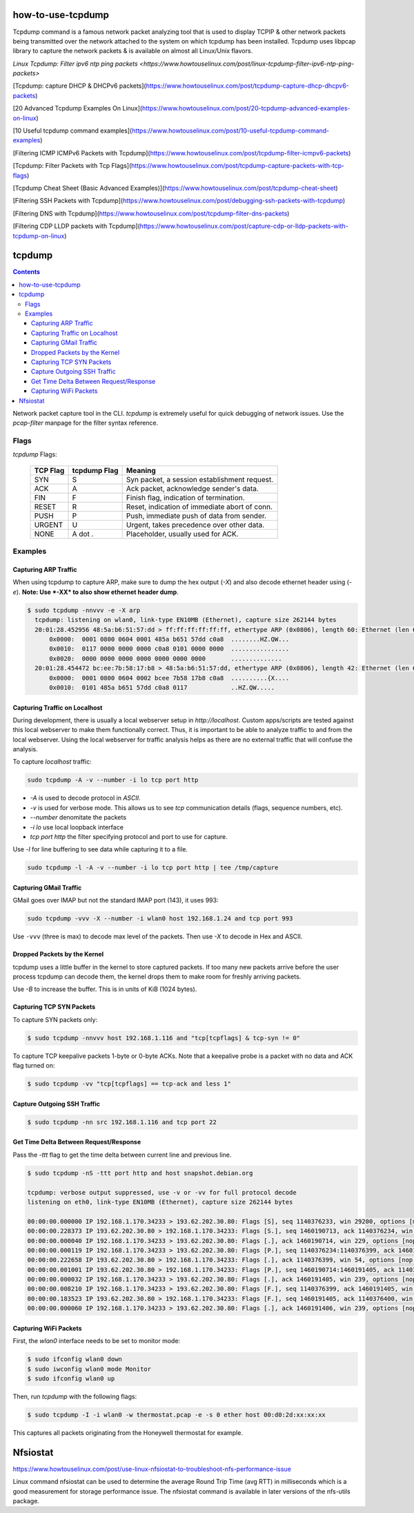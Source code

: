 

how-to-use-tcpdump
===========================


Tcpdump command is a famous network packet analyzing tool that is used to display TCP\IP & other network packets being transmitted over the network attached to the system on which tcpdump has been installed. Tcpdump uses libpcap library to capture the network packets & is available on almost all Linux/Unix flavors.


`Linux Tcpdump: Filter ipv6 ntp ping packets <https://www.howtouselinux.com/post/linux-tcpdump-filter-ipv6-ntp-ping-packets>`

[Tcpdump: capture DHCP & DHCPv6 packets](https://www.howtouselinux.com/post/tcpdump-capture-dhcp-dhcpv6-packets)

[20 Advanced Tcpdump Examples On Linux](https://www.howtouselinux.com/post/20-tcpdump-advanced-examples-on-linux)

[10 Useful tcpdump command examples](https://www.howtouselinux.com/post/10-useful-tcpdump-command-examples)

[Filtering ICMP ICMPv6 Packets with Tcpdump](https://www.howtouselinux.com/post/tcpdump-filter-icmpv6-packets)

[Tcpdump: Filter Packets with Tcp Flags](https://www.howtouselinux.com/post/tcpdump-capture-packets-with-tcp-flags)

[Tcpdump Cheat Sheet (Basic Advanced Examples)](https://www.howtouselinux.com/post/tcpdump-cheat-sheet)

[Filtering SSH Packets with Tcpdump](https://www.howtouselinux.com/post/debugging-ssh-packets-with-tcpdump)

[Filtering DNS with Tcpdump](https://www.howtouselinux.com/post/tcpdump-filter-dns-packets)

[Filtering CDP LLDP packets with Tcpdump](https://www.howtouselinux.com/post/capture-cdp-or-lldp-packets-with-tcpdump-on-linux)

tcpdump
=======

.. contents:: :depth: 3

Network packet capture tool in the CLI. `tcpdump` is extremely useful
for quick debugging of network issues. Use the `pcap-filter` manpage for
the filter syntax reference.

Flags
-----

*tcpdump* Flags:

  ========  ============  =============================================
  TCP Flag  tcpdump Flag  Meaning
  ========  ============  =============================================
  SYN       S             Syn packet, a session establishment request.
  ACK       A             Ack packet, acknowledge sender's data.
  FIN       F             Finish flag, indication of termination.
  RESET     R             Reset, indication of immediate abort of conn.
  PUSH      P             Push, immediate push of data from sender.
  URGENT    U             Urgent, takes precedence over other data.
  NONE      A dot *.*     Placeholder, usually used for ACK.
  ========  ============  =============================================

Examples
--------

Capturing ARP Traffic
^^^^^^^^^^^^^^^^^^^^^

When using tcpdump to capture ARP, make sure to dump the hex output (*-X*)
and also decode ethernet header using (*-e*). **Note: Use *-XX* to also
show ethernet header dump**.

.. code-block:: bash

    $ sudo tcpdump -nnvvv -e -X arp 
      tcpdump: listening on wlan0, link-type EN10MB (Ethernet), capture size 262144 bytes
      20:01:28.452956 48:5a:b6:51:57:dd > ff:ff:ff:ff:ff:ff, ethertype ARP (0x0806), length 60: Ethernet (len 6), IPv4 (len 4), Request who-has 192.168.1.1 tell 192.168.1.23, length 46
          0x0000:  0001 0800 0604 0001 485a b651 57dd c0a8  ........HZ.QW...
          0x0010:  0117 0000 0000 0000 c0a8 0101 0000 0000  ................
          0x0020:  0000 0000 0000 0000 0000 0000 0000       ..............
      20:01:28.454472 bc:ee:7b:58:17:b8 > 48:5a:b6:51:57:dd, ethertype ARP (0x0806), length 42: Ethernet (len 6), IPv4 (len 4), Reply 192.168.1.1 is-at bc:ee:7b:58:17:b8, length 28
          0x0000:  0001 0800 0604 0002 bcee 7b58 17b8 c0a8  ..........{X....
          0x0010:  0101 485a b651 57dd c0a8 0117            ..HZ.QW.....

Capturing Traffic on Localhost
^^^^^^^^^^^^^^^^^^^^^^^^^^^^^^

During development, there is usually a local webserver setup in
`http://localhost`. Custom apps/scripts are tested against this local
webserver to make them functionally correct. Thus, it is important to be
able to analyze traffic to and from the local webserver. Using the local
webserver for traffic analysis helps as there are no external traffic
that will confuse the analysis.

To capture `localhost` traffic:

.. code-block:: bash

    sudo tcpdump -A -v --number -i lo tcp port http

* `-A` is used to decode protocol in `ASCII`.
* `-v` is used for verbose mode. This allows us to see `tcp` communication details (flags, sequence numbers, etc).
* `--number` denomitate the packets
* `-i lo` use local loopback interface
* `tcp port http` the filter specifying protocol and port to use for capture.

Use `-l` for line buffering to see data while capturing it to a file.

.. code-block:: bash

    sudo tcpdump -l -A -v --number -i lo tcp port http | tee /tmp/capture

Capturing GMail Traffic
^^^^^^^^^^^^^^^^^^^^^^^

GMail goes over IMAP but not the standard IMAP port (143), it uses 993:

.. code-block:: bash

    sudo tcpdump -vvv -X --number -i wlan0 host 192.168.1.24 and tcp port 993

Use ``-vvv`` (three is max) to decode max level of the packets. Then use
*-X* to decode in Hex and ASCII.

Dropped Packets by the Kernel
^^^^^^^^^^^^^^^^^^^^^^^^^^^^^

tcpdump uses a little buffer in the kernel to store captured packets. If
too many new packets arrive before the user process tcpdump can decode
them, the kernel drops them to make room for freshly arriving packets.

Use *-B* to increase the buffer. This is in units of KiB (1024 bytes).

Capturing TCP SYN Packets
^^^^^^^^^^^^^^^^^^^^^^^^^

To capture SYN packets only:

.. code-block:: sh

    $ sudo tcpdump -nnvvv host 192.168.1.116 and "tcp[tcpflags] & tcp-syn != 0"

To capture TCP keepalive packets 1-byte or 0-byte ACKs. Note that a
keepalive probe is a packet with no data and ACK flag turned on:

.. code-block:: sh

    $ sudo tcpdump -vv "tcp[tcpflags] == tcp-ack and less 1"

Capture Outgoing SSH Traffic
^^^^^^^^^^^^^^^^^^^^^^^^^^^^

.. code-block:: sh

    $ sudo tcpdump -nn src 192.168.1.116 and tcp port 22

Get Time Delta Between Request/Response
^^^^^^^^^^^^^^^^^^^^^^^^^^^^^^^^^^^^^^^

Pass the *-ttt* flag to get the time delta between current line and
previous line.

.. code-block:: bash

    $ sudo tcpdump -nS -ttt port http and host snapshot.debian.org

    tcpdump: verbose output suppressed, use -v or -vv for full protocol decode
    listening on eth0, link-type EN10MB (Ethernet), capture size 262144 bytes

    00:00:00.000000 IP 192.168.1.170.34233 > 193.62.202.30.80: Flags [S], seq 1140376233, win 29200, options [mss 1460,sackOK,TS val 22265623 ecr 0,nop,wscale 7], length 0
    00:00:00.228373 IP 193.62.202.30.80 > 192.168.1.170.34233: Flags [S.], seq 1460190713, ack 1140376234, win 5792, options [mss 1350,sackOK,TS val 74072844 ecr 22265623,nop,wscale 7], length 0
    00:00:00.000040 IP 192.168.1.170.34233 > 193.62.202.30.80: Flags [.], ack 1460190714, win 229, options [nop,nop,TS val 22265680 ecr 74072844], length 0
    00:00:00.000119 IP 192.168.1.170.34233 > 193.62.202.30.80: Flags [P.], seq 1140376234:1140376399, ack 1460190714, win 229, options [nop,nop,TS val 22265680 ecr 74072844], length 165
    00:00:00.222658 IP 193.62.202.30.80 > 192.168.1.170.34233: Flags [.], ack 1140376399, win 54, options [nop,nop,TS val 74072902 ecr 22265680], length 0
    00:00:00.001001 IP 193.62.202.30.80 > 192.168.1.170.34233: Flags [P.], seq 1460190714:1460191405, ack 1140376399, win 54, options [nop,nop,TS val 74072902 ecr 22265680], length 691
    00:00:00.000032 IP 192.168.1.170.34233 > 193.62.202.30.80: Flags [.], ack 1460191405, win 239, options [nop,nop,TS val 22265736 ecr 74072902], length 0
    00:00:00.008210 IP 192.168.1.170.34233 > 193.62.202.30.80: Flags [F.], seq 1140376399, ack 1460191405, win 239, options [nop,nop,TS val 22265738 ecr 74072902], length 0
    00:00:00.183523 IP 193.62.202.30.80 > 192.168.1.170.34233: Flags [F.], seq 1460191405, ack 1140376400, win 54, options [nop,nop,TS val 74072960 ecr 22265738], length 0
    00:00:00.000060 IP 192.168.1.170.34233 > 193.62.202.30.80: Flags [.], ack 1460191406, win 239, options [nop,nop,TS val 22265784 ecr 74072960], length 0

Capturing WiFi Packets
^^^^^^^^^^^^^^^^^^^^^^

First, the `wlan0` interface needs to be set to monitor mode:

.. code-block:: bash

    $ sudo ifconfig wlan0 down
    $ sudo iwconfig wlan0 mode Monitor
    $ sudo ifconfig wlan0 up

Then, run `tcpdump` with the following flags:

.. code-block:: bash

    $ sudo tcpdump -I -i wlan0 -w thermostat.pcap -e -s 0 ether host 00:d0:2d:xx:xx:xx

This captures all packets originating from the Honeywell thermostat for example.



Nfsiostat
===========================
https://www.howtouselinux.com/post/use-linux-nfsiostat-to-troubleshoot-nfs-performance-issue

Linux command nfsiostat can be used to determine the average Round Trip Time (avg RTT) in milliseconds which is a good measurement for storage performance issue. The nfsiostat command is available in later versions of the nfs-utils package.

